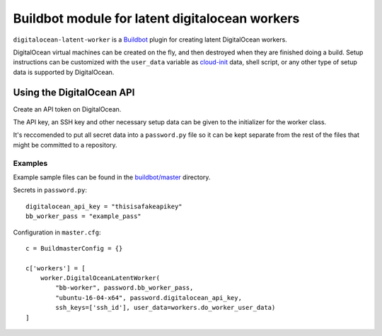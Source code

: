 Buildbot module for latent digitalocean workers
================================================

``digitalocean-latent-worker`` is a `Buildbot <https://github.com/buildbot/buildbot>`_ plugin for creating latent DigitalOcean workers.

DigitalOcean virtual machines can be created on the fly, and then destroyed when they are finished doing a build. Setup instructions can be customized with the ``user_data`` variable as `cloud-init <https://cloud-init.io/>`_ data, shell script, or any other type of setup data is supported by DigitalOcean.

Using the DigitalOcean API
--------------------------

Create an API token on DigitalOcean.

The API key, an SSH key and other necessary setup data can be given to the initializer for the worker class.

It's reccomended to put all secret data into a ``password.py`` file so it can be kept separate from the rest of the files that might be committed to a repository.

Examples
^^^^^^^^

Example sample files can be found in the `buildbot/master <buildbot/master>`_ directory.

Secrets in  ``password.py``::

    digitalocean_api_key = "thisisafakeapikey"
    bb_worker_pass = "example_pass"

Configuration in ``master.cfg``::

    c = BuildmasterConfig = {}

    c['workers'] = [
        worker.DigitalOceanLatentWorker(
            "bb-worker", password.bb_worker_pass,
            "ubuntu-16-04-x64", password.digitalocean_api_key,
            ssh_keys=['ssh_id'], user_data=workers.do_worker_user_data)
    ]
